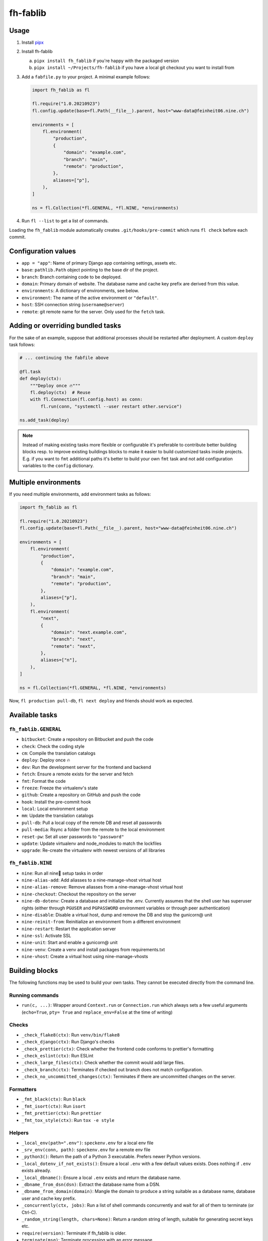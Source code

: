 =========
fh-fablib
=========

Usage
=====

1. Install `pipx <https://pipxproject.github.io/pipx/>`__
2. Install fh-fablib

   a. ``pipx install fh_fablib`` if you're happy with the packaged version
   b. ``pipx install ~/Projects/fh-fablib`` if you have a local git checkout
      you want to install from

3. Add a ``fabfile.py`` to your project. A minimal example follows:

   .. code-block:: python

       import fh_fablib as fl

       fl.require("1.0.20210923")
       fl.config.update(base=fl.Path(__file__).parent, host="www-data@feinheit06.nine.ch")

       environments = [
           fl.environment(
               "production",
               {
                   "domain": "example.com",
                   "branch": "main",
                   "remote": "production",
               },
               aliases=["p"],
           ),
       ]

       ns = fl.Collection(*fl.GENERAL, *fl.NINE, *environments)

4. Run ``fl --list`` to get a list of commands.

Loading the ``fh_fablib`` module automatically creates
``.git/hooks/pre-commit`` which runs ``fl check`` before each commit.


Configuration values
====================

- ``app = "app"``: Name of primary Django app containing settings, assets etc.
- ``base``: ``pathlib.Path`` object pointing to the base dir of the project.
- ``branch``: Branch containing code to be deployed.
- ``domain``: Primary domain of website. The database name and cache key
  prefix are derived from this value.
- ``environments``: A dictionary of environments, see below.
- ``environment``: The name of the active environment or ``"default"``.
- ``host``: SSH connection string (``username@server``)
- ``remote``: git remote name for the server. Only used for the
  ``fetch`` task.


Adding or overriding bundled tasks
==================================

For the sake of an example, suppose that additional processes should be
restarted after deployment. A custom ``deploy`` task follows:

.. code-block:: python

    # ... continuing the fabfile above

    @fl.task
    def deploy(ctx):
        """Deploy once 🔥"""
        fl.deploy(ctx)  # Reuse
        with fl.Connection(fl.config.host) as conn:
            fl.run(conn, "systemctl --user restart other.service")

    ns.add_task(deploy)

.. note::

   Instead of making existing tasks more flexible or configurable it's
   preferable to contribute better building blocks resp. to improve
   existing buildings blocks to make it easier to build customized tasks
   inside projects. E.g. if you want to ``fmt`` additional paths it's
   better to build your own ``fmt`` task and not add configuration
   variables to the ``config`` dictionary.


Multiple environments
=====================

If you need multiple environments, add environment tasks as follows:

.. code-block:: python

    import fh_fablib as fl

    fl.require("1.0.20210923")
    fl.config.update(base=fl.Path(__file__).parent, host="www-data@feinheit06.nine.ch")

    environments = [
        fl.environment(
            "production",
            {
                "domain": "example.com",
                "branch": "main",
                "remote": "production",
            },
            aliases=["p"],
        ),
        fl.environment(
            "next",
            {
                "domain": "next.example.com",
                "branch": "next",
                "remote": "next",
            },
            aliases=["n"],
        ),
    ]

    ns = fl.Collection(*fl.GENERAL, *fl.NINE, *environments)


Now, ``fl production pull-db``, ``fl next deploy`` and friends should
work as expected.


Available tasks
===============

``fh_fablib.GENERAL``
~~~~~~~~~~~~~~~~~~~~~

- ``bitbucket``: Create a repository on Bitbucket and push the code
- ``check``: Check the coding style
- ``cm``: Compile the translation catalogs
- ``deploy``: Deploy once 🔥
- ``dev``: Run the development server for the frontend and backend
- ``fetch``: Ensure a remote exists for the server and fetch
- ``fmt``: Format the code
- ``freeze``: Freeze the virtualenv's state
- ``github``: Create a repository on GitHub and push the code
- ``hook``: Install the pre-commit hook
- ``local``: Local environment setup
- ``mm``: Update the translation catalogs
- ``pull-db``: Pull a local copy of the remote DB and reset all passwords
- ``pull-media``: Rsync a folder from the remote to the local environment
- ``reset-pw``: Set all user passwords to ``"password"``
- ``update``: Update virtualenv and node_modules to match the lockfiles
- ``upgrade``: Re-create the virtualenv with newest versions of all libraries


``fh_fablib.NINE``
~~~~~~~~~~~~~~~~~~

- ``nine``: Run all nine🌟 setup tasks in order
- ``nine-alias-add``: Add aliasses to a nine-manage-vhost virtual host
- ``nine-alias-remove``: Remove aliasses from a nine-manage-vhost virtual host
- ``nine-checkout``: Checkout the repository on the server
- ``nine-db-dotenv``: Create a database and initialize the .env.
  Currently assumes that the shell user has superuser rights (either
  through ``PGUSER`` and ``PGPASSWORD`` environment variables or through
  peer authentication)
- ``nine-disable``: Disable a virtual host, dump and remove the DB and
  stop the gunicorn@ unit
- ``nine-reinit-from``: Reinitialize an environment from a different environment
- ``nine-restart``: Restart the application server
- ``nine-ssl``: Activate SSL
- ``nine-unit``: Start and enable a gunicorn@ unit
- ``nine-venv``: Create a venv and install packages from requirements.txt
- ``nine-vhost``: Create a virtual host using nine-manage-vhosts


Building blocks
===============

The following functions may be used to build your own tasks. They cannot
be executed directly from the command line.

Running commands
~~~~~~~~~~~~~~~~~

- ``run(c, ...)``: Wrapper around ``Context.run`` or ``Connection.run``
  which always sets a few useful arguments (``echo=True``, ``pty= True``
  and ``replace_env=False`` at the time of writing)


Checks
~~~~~~

- ``_check_flake8(ctx)``: Run ``venv/bin/flake8``
- ``_check_django(ctx)``: Run Django's checks
- ``_check_prettier(ctx)``: Check whether the frontend code conforms to
  prettier's formatting
- ``_check_eslint(ctx)``: Run ESLint
- ``_check_large_files(ctx)``: Check whether the commit would add large
  files.
- ``_check_branch(ctx)``: Terminates if checked out branch does not
  match configuration.
- ``_check_no_uncommitted_changes(ctx)``: Terminates if there are
  uncommitted changes on the server.


Formatters
~~~~~~~~~~

- ``_fmt_black(ctx)``: Run ``black``
- ``_fmt_isort(ctx)``: Run ``isort``
- ``_fmt_prettier(ctx)``: Run ``prettier``
- ``_fmt_tox_style(ctx)``: Run ``tox -e style``


Helpers
~~~~~~~

- ``_local_env(path=".env")``: ``speckenv.env`` for a local env file
- ``_srv_env(conn, path)``: ``speckenv.env`` for a remote env file
- ``_python3()``: Return the path of a Python 3 executable. Prefers
  newer Python versions.
- ``_local_dotenv_if_not_exists()``: Ensure a local ``.env`` with a few
  default values exists. Does nothing if ``.env`` exists already.
- ``_local_dbname()``: Ensure a local ``.env`` exists and return the
  database name.
- ``_dbname_from_dsn(dsn)``: Extract the database name from a DSN.
- ``_dbname_from_domain(domain)``: Mangle the domain to produce a string
  suitable as a database name, database user and cache key prefix.
- ``_concurrently(ctx, jobs)``: Run a list of shell commands
  concurrently and wait for all of them to terminate (or Ctrl-C).
- ``_random_string(length, chars=None)``: Return a random string of
  length, suitable for generating secret keys etc.
- ``require(version)``: Terminate if fh_fablib is older.
- ``terminate(msg)``: Terminate processing with an error message.


Deployment
~~~~~~~~~~

- ``_deploy_django``: Update the Git checkout, update the virtualenv.
- ``_deploy_staticfiles``: Collect staticfiles.
- ``_rsync_static``: rsync the local ``static/`` folder to the remote,
  optionally deleting everything which doesn't exist locally.
- ``_nine_restart``: Restart the systemd control unit.


Recommended configuration files
===============================

``.editorconfig``
~~~~~~~~~~~~~~~~~

::

    # top-most EditorConfig file
    root = true

    [*]
    end_of_line = lf
    insert_final_newline = true
    charset = utf-8
    trim_trailing_whitespace = true
    indent_style = space
    indent_size = 4

    [*.{html,js,scss}]
    indent_size = 2


``.eslintrc.js``
~~~~~~~~~~~~~~~~

::

    module.exports = {
      env: {
        browser: true,
        es2020: true,
        node: true,
      },
      extends: [
        "eslint:recommended",
        "prettier",
        "preact",
        // "prettier/react",
        // "plugin:react/recommended",
      ],
      parser: "babel-eslint",
      parserOptions: {
        ecmaFeatures: {
          experimentalObjectRestSpread: true,
          jsx: true,
        },
        sourceType: "module",
      },
      plugins: [
        // "react",
        // "react-hooks",
      ],
      rules: {
        "no-unused-vars": [
          "error",
          {
            argsIgnorePattern: "^_",
            varsIgnorePattern: "React|Fragment|h|^_",
          },
        ],
        // "react/prop-types": "off",
        // "react/display-name": "off",
        // "react-hooks/rules-of-hooks": "warn", // Checks rules of Hooks
        // "react-hooks/exhaustive-deps": "warn", // Checks effect dependencies
      },
      settings: {
        react: {
          version: "detect",
        },
      },
    }


``setup.cfg``
~~~~~~~~~~~~~

::

    [flake8]
    exclude=venv,build,docs,.tox,migrate,migrations,node_modules
    ignore=E203,W503
    max-line-length=88
    max-complexity=10


``package.json``
~~~~~~~~~~~~~~~~

::

    {
      "name": "feinheit.ch",
      "description": "feinheit",
      "version": "0.0.1",
      "private": true,
      "dependencies": {
        "babel-eslint": "^10.0.3",
        "eslint": "^7.7.0",
        "eslint-config-prettier": "^6.11.0",
        "fh-webpack-config": "^1.0.7",
        "prettier": "^2.1.1"
      },
      "eslintIgnore": [
        "app/static/app/lib/",
        "app/static/app/plugin_buttons.js"
      ]
    }


``webpack.config.js``
~~~~~~~~~~~~~~~~~~~~~

::

    const merge = require("webpack-merge")
    const config = require("fh-webpack-config")

    module.exports = merge.smart(
      config.commonConfig,
      // config.preactConfig,
      // config.reactConfig,
      config.chunkSplittingConfig
    )
